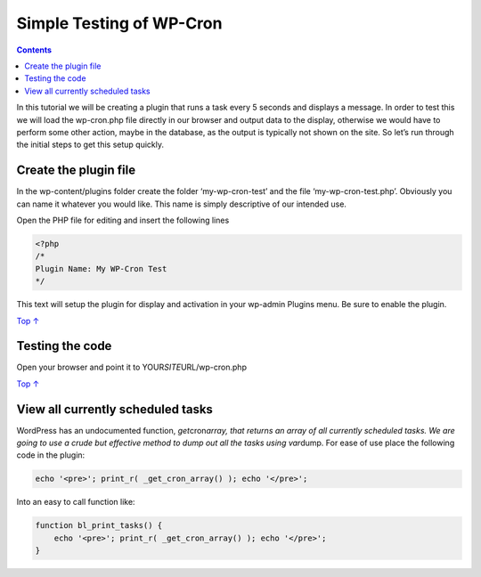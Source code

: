 .. _header-n0:

Simple Testing of WP-Cron
=========================

.. contents::

In this tutorial we will be creating a plugin that runs a task every 5
seconds and displays a message. In order to test this we will load the
wp-cron.php file directly in our browser and output data to the display,
otherwise we would have to perform some other action, maybe in the
database, as the output is typically not shown on the site. So let’s run
through the initial steps to get this setup quickly.

.. _header-n4:

Create the plugin file 
-----------------------

In the wp-content/plugins folder create the folder ‘my-wp-cron-test’ and
the file ‘my-wp-cron-test.php’. Obviously you can name it whatever you
would like. This name is simply descriptive of our intended use.

Open the PHP file for editing and insert the following lines

.. code:: php

   <?php
   /*
   Plugin Name: My WP-Cron Test
   */

This text will setup the plugin for display and activation in your
wp-admin Plugins menu. Be sure to enable the plugin.

`Top
↑ <https://developer.wordpress.org/plugins/cron/simple-testing/#top>`__

.. _header-n10:

Testing the code 
-----------------

Open your browser and point it to YOUR\ *SITE*\ URL/wp-cron.php

`Top
↑ <https://developer.wordpress.org/plugins/cron/simple-testing/#top>`__

.. _header-n13:

View all currently scheduled tasks 
-----------------------------------

WordPress has an undocumented function, *get*\ cron\ *array, that
returns an array of all currently scheduled tasks. We are going to use a
crude but effective method to dump out all the tasks using var*\ dump.
For ease of use place the following code in the plugin:

.. code:: php

   echo '<pre>'; print_r( _get_cron_array() ); echo '</pre>';

Into an easy to call function like:

.. code:: php

   function bl_print_tasks() {
       echo '<pre>'; print_r( _get_cron_array() ); echo '</pre>';
   }
